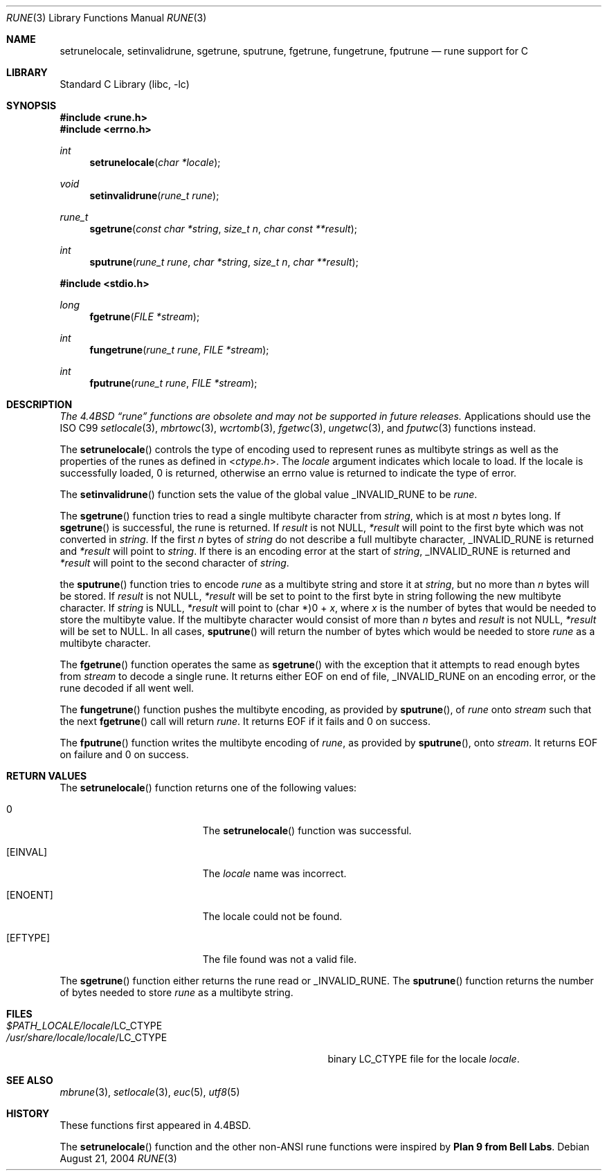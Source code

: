 .\" Copyright (c) 1993
.\"	The Regents of the University of California.  All rights reserved.
.\"
.\" This code is derived from software contributed to Berkeley by
.\" Paul Borman at Krystal Technologies.
.\"
.\" Redistribution and use in source and binary forms, with or without
.\" modification, are permitted provided that the following conditions
.\" are met:
.\" 1. Redistributions of source code must retain the above copyright
.\"    notice, this list of conditions and the following disclaimer.
.\" 2. Redistributions in binary form must reproduce the above copyright
.\"    notice, this list of conditions and the following disclaimer in the
.\"    documentation and/or other materials provided with the distribution.
.\" 3. All advertising materials mentioning features or use of this software
.\"    must display the following acknowledgement:
.\"	This product includes software developed by the University of
.\"	California, Berkeley and its contributors.
.\" 4. Neither the name of the University nor the names of its contributors
.\"    may be used to endorse or promote products derived from this software
.\"    without specific prior written permission.
.\"
.\" THIS SOFTWARE IS PROVIDED BY THE REGENTS AND CONTRIBUTORS ``AS IS'' AND
.\" ANY EXPRESS OR IMPLIED WARRANTIES, INCLUDING, BUT NOT LIMITED TO, THE
.\" IMPLIED WARRANTIES OF MERCHANTABILITY AND FITNESS FOR A PARTICULAR PURPOSE
.\" ARE DISCLAIMED.  IN NO EVENT SHALL THE REGENTS OR CONTRIBUTORS BE LIABLE
.\" FOR ANY DIRECT, INDIRECT, INCIDENTAL, SPECIAL, EXEMPLARY, OR CONSEQUENTIAL
.\" DAMAGES (INCLUDING, BUT NOT LIMITED TO, PROCUREMENT OF SUBSTITUTE GOODS
.\" OR SERVICES; LOSS OF USE, DATA, OR PROFITS; OR BUSINESS INTERRUPTION)
.\" HOWEVER CAUSED AND ON ANY THEORY OF LIABILITY, WHETHER IN CONTRACT, STRICT
.\" LIABILITY, OR TORT (INCLUDING NEGLIGENCE OR OTHERWISE) ARISING IN ANY WAY
.\" OUT OF THE USE OF THIS SOFTWARE, EVEN IF ADVISED OF THE POSSIBILITY OF
.\" SUCH DAMAGE.
.\"
.\"	@(#)rune.3	8.2 (Berkeley) 12/11/93
.\" $FreeBSD$
.\"
.Dd August 21, 2004
.Dt RUNE 3
.Os
.Sh NAME
.Nm setrunelocale ,
.Nm setinvalidrune ,
.Nm sgetrune ,
.Nm sputrune ,
.Nm fgetrune ,
.Nm fungetrune ,
.Nm fputrune
.Nd rune support for C
.Sh LIBRARY
.Lb libc
.Sh SYNOPSIS
.In rune.h
.In errno.h
.Ft int
.Fn setrunelocale "char *locale"
.Ft void
.Fn setinvalidrune "rune_t rune"
.Ft rune_t
.Fn sgetrune "const char *string" "size_t n" "char const **result"
.Ft int
.Fn sputrune "rune_t rune" "char *string" "size_t n" "char **result"
.Pp
.In stdio.h
.Ft long
.Fn fgetrune "FILE *stream"
.Ft int
.Fn fungetrune "rune_t rune" "FILE *stream"
.Ft int
.Fn fputrune "rune_t rune" "FILE *stream"
.Sh DESCRIPTION
.Bf Em
The
.Bx 4.4
.Dq rune
functions are obsolete and may not be supported in future releases.
.Ef
Applications should use the
.Tn ISO
C99
.Xr setlocale 3 ,
.Xr mbrtowc 3 ,
.Xr wcrtomb 3 ,
.Xr fgetwc 3 ,
.Xr ungetwc 3 ,
and
.Xr fputwc 3
functions instead.
.Pp
The
.Fn setrunelocale
controls the type of encoding used to represent runes as multibyte strings
as well as the properties of the runes as defined in
.In ctype.h .
The
.Fa locale
argument indicates which locale to load.
If the locale is successfully loaded,
.Dv 0
is returned, otherwise an errno value is returned to indicate the
type of error.
.Pp
The
.Fn setinvalidrune
function sets the value of the global value
.Dv _INVALID_RUNE
to be
.Fa rune .
.Pp
The
.Fn sgetrune
function tries to read a single multibyte character from
.Fa string ,
which is at most
.Fa n
bytes long.
If
.Fn sgetrune
is successful, the rune is returned.
If
.Fa result
is not
.Dv NULL ,
.Fa *result
will point to the first byte which was not converted in
.Fa string .
If the first
.Fa n
bytes of
.Fa string
do not describe a full multibyte character,
.Dv _INVALID_RUNE
is returned and
.Fa *result
will point to
.Fa string .
If there is an encoding error at the start of
.Fa string ,
.Dv _INVALID_RUNE
is returned and
.Fa *result
will point to the second character of
.Fa string .
.Pp
the
.Fn sputrune
function tries to encode
.Fa rune
as a multibyte string and store it at
.Fa string ,
but no more than
.Fa n
bytes will be stored.
If
.Fa result
is not
.Dv NULL ,
.Fa *result
will be set to point to the first byte in string following the new
multibyte character.
If
.Fa string
is
.Dv NULL ,
.Fa *result
will point to
.Dv "(char *)0 +"
.Fa x ,
where
.Fa x
is the number of bytes that would be needed to store the multibyte value.
If the multibyte character would consist of more than
.Fa n
bytes and
.Fa result
is not
.Dv NULL ,
.Fa *result
will be set to
.Dv NULL .
In all cases,
.Fn sputrune
will return the number of bytes which would be needed to store
.Fa rune
as a multibyte character.
.Pp
The
.Fn fgetrune
function operates the same as
.Fn sgetrune
with the exception that it attempts to read enough bytes from
.Fa stream
to decode a single rune.
It returns either
.Dv EOF
on end of file,
.Dv _INVALID_RUNE
on an encoding error, or the rune decoded if all went well.
.Pp
The
.Fn fungetrune
function pushes the multibyte encoding, as provided by
.Fn sputrune ,
of
.Fa rune
onto
.Fa stream
such that the next
.Fn fgetrune
call will return
.Fa rune .
It returns
.Dv EOF
if it fails and
.Dv 0
on success.
.Pp
The
.Fn fputrune
function writes the multibyte encoding of
.Fa rune ,
as provided by
.Fn sputrune ,
onto
.Fa stream .
It returns
.Dv EOF
on failure and
.Dv 0
on success.
.Sh RETURN VALUES
The
.Fn setrunelocale
function returns one of the following values:
.Bl -tag -width Er
.It Er 0
The
.Fn setrunelocale
function
was successful.
.It Bq Er EINVAL
The
.Fa locale
name was incorrect.
.It Bq Er ENOENT
The locale could not be found.
.It Bq Er EFTYPE
The file found was not a valid file.
.El
.Pp
The
.Fn sgetrune
function either returns the rune read or
.Dv _INVALID_RUNE .
The
.Fn sputrune
function returns the number of bytes needed to store
.Fa rune
as a multibyte string.
.Sh FILES
.Bl -tag -width /usr/share/locale/locale/LC_CTYPE -compact
.It Pa $PATH_LOCALE/ Ns Em locale Ns /LC_CTYPE
.It Pa /usr/share/locale/ Ns Em locale Ns /LC_CTYPE
binary LC_CTYPE file for the locale
.Em locale .
.El
.Sh SEE ALSO
.Xr mbrune 3 ,
.Xr setlocale 3 ,
.Xr euc 5 ,
.Xr utf8 5
.Sh HISTORY
These functions first appeared in
.Bx 4.4 .
.Pp
The
.Fn setrunelocale
function and the other non-ANSI rune functions were inspired by
.Sy "Plan 9 from Bell Labs" .
.\"They were conceived at the San Diego 1993 Summer USENIX conference by
.\"Paul Borman of Krystal Technologies, Keith Bostic of CSRG and Andrew Hume
.\"of Bell Labs.
